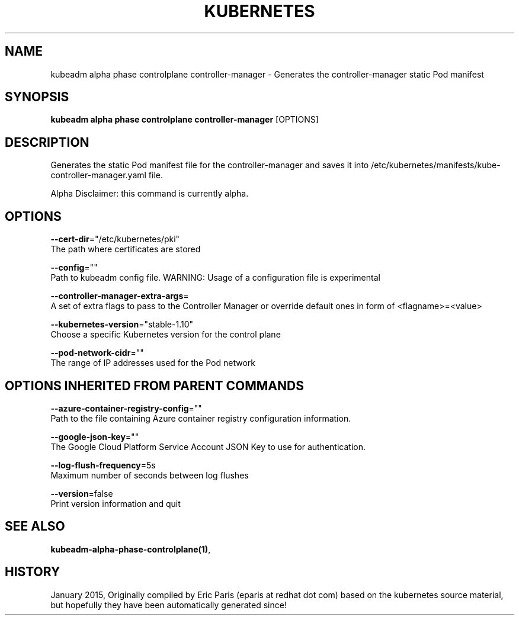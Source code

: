 .TH "KUBERNETES" "1" " kubernetes User Manuals" "Eric Paris" "Jan 2015"  ""


.SH NAME
.PP
kubeadm alpha phase controlplane controller\-manager \- Generates the controller\-manager static Pod manifest


.SH SYNOPSIS
.PP
\fBkubeadm alpha phase controlplane controller\-manager\fP [OPTIONS]


.SH DESCRIPTION
.PP
Generates the static Pod manifest file for the controller\-manager and saves it into /etc/kubernetes/manifests/kube\-controller\-manager.yaml file.

.PP
Alpha Disclaimer: this command is currently alpha.


.SH OPTIONS
.PP
\fB\-\-cert\-dir\fP="/etc/kubernetes/pki"
    The path where certificates are stored

.PP
\fB\-\-config\fP=""
    Path to kubeadm config file. WARNING: Usage of a configuration file is experimental

.PP
\fB\-\-controller\-manager\-extra\-args\fP=
    A set of extra flags to pass to the Controller Manager or override default ones in form of <flagname>=<value>

.PP
\fB\-\-kubernetes\-version\fP="stable\-1.10"
    Choose a specific Kubernetes version for the control plane

.PP
\fB\-\-pod\-network\-cidr\fP=""
    The range of IP addresses used for the Pod network


.SH OPTIONS INHERITED FROM PARENT COMMANDS
.PP
\fB\-\-azure\-container\-registry\-config\fP=""
    Path to the file containing Azure container registry configuration information.

.PP
\fB\-\-google\-json\-key\fP=""
    The Google Cloud Platform Service Account JSON Key to use for authentication.

.PP
\fB\-\-log\-flush\-frequency\fP=5s
    Maximum number of seconds between log flushes

.PP
\fB\-\-version\fP=false
    Print version information and quit


.SH SEE ALSO
.PP
\fBkubeadm\-alpha\-phase\-controlplane(1)\fP,


.SH HISTORY
.PP
January 2015, Originally compiled by Eric Paris (eparis at redhat dot com) based on the kubernetes source material, but hopefully they have been automatically generated since!
